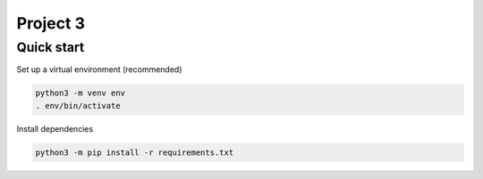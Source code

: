 =========
Project 3
=========

Quick start
===========

Set up a virtual environment (recommended)

.. code-block:: bash

    python3 -m venv env
    . env/bin/activate

Install dependencies

.. code-block:: bash

    python3 -m pip install -r requirements.txt